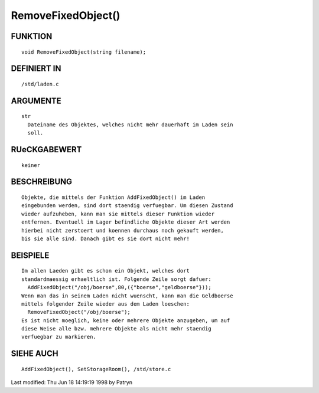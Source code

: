 RemoveFixedObject()
===================

FUNKTION
--------
::

	void RemoveFixedObject(string filename);

DEFINIERT IN
------------
::

	/std/laden.c

ARGUMENTE
---------
::

	str
	  Dateiname des Objektes, welches nicht mehr dauerhaft im Laden sein
	  soll.

RUeCKGABEWERT
-------------
::

        keiner

BESCHREIBUNG
------------
::

	Objekte, die mittels der Funktion AddFixedObject() im Laden
	eingebunden werden, sind dort staendig verfuegbar. Um diesen Zustand
	wieder aufzuheben, kann man sie mittels dieser Funktion wieder
	entfernen. Eventuell im Lager befindliche Objekte dieser Art werden
	hierbei nicht zerstoert und koennen durchaus noch gekauft werden,
	bis sie alle sind. Danach gibt es sie dort nicht mehr!

BEISPIELE
---------
::

	Im allen Laeden gibt es schon ein Objekt, welches dort
	standardmaessig erhaeltlich ist. Folgende Zeile sorgt dafuer:
	  AddFixedObject("/obj/boerse",80,({"boerse","geldboerse"}));
	Wenn man das in seinem Laden nicht wuenscht, kann man die Geldboerse
	mittels folgender Zeile wieder aus dem Laden loeschen:
	  RemoveFixedObject("/obj/boerse");
	Es ist nicht moeglich, keine oder mehrere Objekte anzugeben, um auf
	diese Weise alle bzw. mehrere Objekte als nicht mehr staendig
	verfuegbar zu markieren.

SIEHE AUCH
----------
::

	AddFixedObject(), SetStorageRoom(), /std/store.c


Last modified: Thu Jun 18 14:19:19 1998 by Patryn

